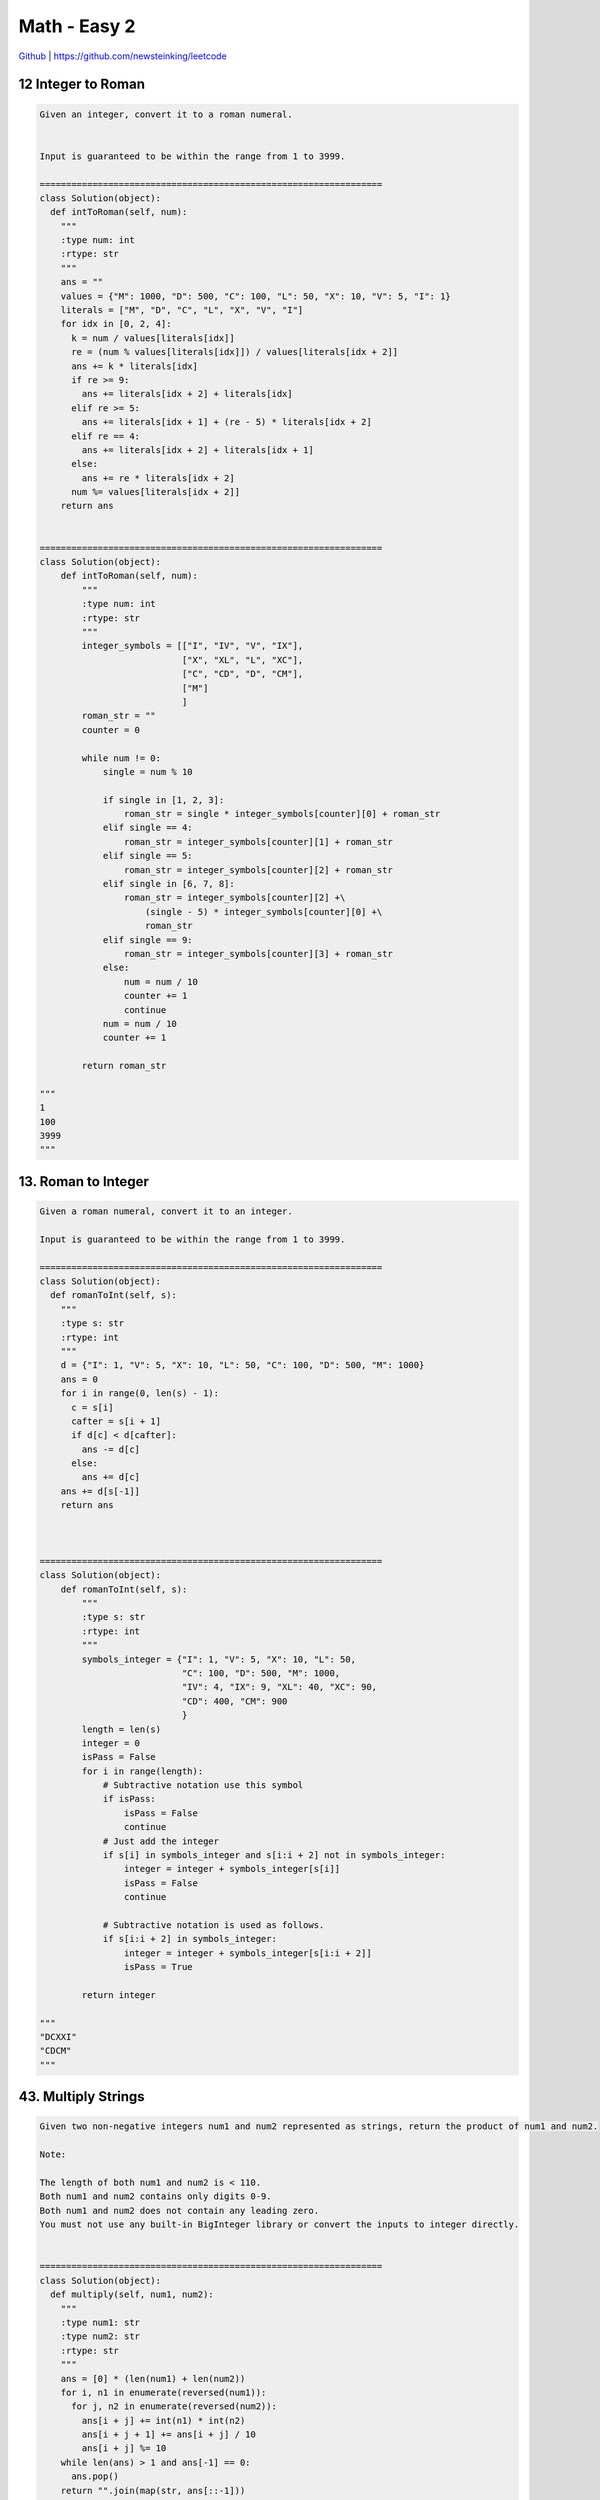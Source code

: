 Math - Easy 2
=======================================


`Github <https://github.com/newsteinking/leetcode>`_ | https://github.com/newsteinking/leetcode

12 Integer to Roman
--------------------

.. code-block:: python

    Given an integer, convert it to a roman numeral.


    Input is guaranteed to be within the range from 1 to 3999.

    =================================================================
    class Solution(object):
      def intToRoman(self, num):
        """
        :type num: int
        :rtype: str
        """
        ans = ""
        values = {"M": 1000, "D": 500, "C": 100, "L": 50, "X": 10, "V": 5, "I": 1}
        literals = ["M", "D", "C", "L", "X", "V", "I"]
        for idx in [0, 2, 4]:
          k = num / values[literals[idx]]
          re = (num % values[literals[idx]]) / values[literals[idx + 2]]
          ans += k * literals[idx]
          if re >= 9:
            ans += literals[idx + 2] + literals[idx]
          elif re >= 5:
            ans += literals[idx + 1] + (re - 5) * literals[idx + 2]
          elif re == 4:
            ans += literals[idx + 2] + literals[idx + 1]
          else:
            ans += re * literals[idx + 2]
          num %= values[literals[idx + 2]]
        return ans


    =================================================================
    class Solution(object):
        def intToRoman(self, num):
            """
            :type num: int
            :rtype: str
            """
            integer_symbols = [["I", "IV", "V", "IX"],
                               ["X", "XL", "L", "XC"],
                               ["C", "CD", "D", "CM"],
                               ["M"]
                               ]
            roman_str = ""
            counter = 0

            while num != 0:
                single = num % 10

                if single in [1, 2, 3]:
                    roman_str = single * integer_symbols[counter][0] + roman_str
                elif single == 4:
                    roman_str = integer_symbols[counter][1] + roman_str
                elif single == 5:
                    roman_str = integer_symbols[counter][2] + roman_str
                elif single in [6, 7, 8]:
                    roman_str = integer_symbols[counter][2] +\
                        (single - 5) * integer_symbols[counter][0] +\
                        roman_str
                elif single == 9:
                    roman_str = integer_symbols[counter][3] + roman_str
                else:
                    num = num / 10
                    counter += 1
                    continue
                num = num / 10
                counter += 1

            return roman_str

    """
    1
    100
    3999
    """



13. Roman to Integer
------------------------

.. code-block:: python

    Given a roman numeral, convert it to an integer.

    Input is guaranteed to be within the range from 1 to 3999.

    =================================================================
    class Solution(object):
      def romanToInt(self, s):
        """
        :type s: str
        :rtype: int
        """
        d = {"I": 1, "V": 5, "X": 10, "L": 50, "C": 100, "D": 500, "M": 1000}
        ans = 0
        for i in range(0, len(s) - 1):
          c = s[i]
          cafter = s[i + 1]
          if d[c] < d[cafter]:
            ans -= d[c]
          else:
            ans += d[c]
        ans += d[s[-1]]
        return ans



    =================================================================
    class Solution(object):
        def romanToInt(self, s):
            """
            :type s: str
            :rtype: int
            """
            symbols_integer = {"I": 1, "V": 5, "X": 10, "L": 50,
                               "C": 100, "D": 500, "M": 1000,
                               "IV": 4, "IX": 9, "XL": 40, "XC": 90,
                               "CD": 400, "CM": 900
                               }
            length = len(s)
            integer = 0
            isPass = False
            for i in range(length):
                # Subtractive notation use this symbol
                if isPass:
                    isPass = False
                    continue
                # Just add the integer
                if s[i] in symbols_integer and s[i:i + 2] not in symbols_integer:
                    integer = integer + symbols_integer[s[i]]
                    isPass = False
                    continue

                # Subtractive notation is used as follows.
                if s[i:i + 2] in symbols_integer:
                    integer = integer + symbols_integer[s[i:i + 2]]
                    isPass = True

            return integer

    """
    "DCXXI"
    "CDCM"
    """


43. Multiply Strings
-----------------------

.. code-block:: python

    Given two non-negative integers num1 and num2 represented as strings, return the product of num1 and num2.

    Note:

    The length of both num1 and num2 is < 110.
    Both num1 and num2 contains only digits 0-9.
    Both num1 and num2 does not contain any leading zero.
    You must not use any built-in BigInteger library or convert the inputs to integer directly.


    =================================================================
    class Solution(object):
      def multiply(self, num1, num2):
        """
        :type num1: str
        :type num2: str
        :rtype: str
        """
        ans = [0] * (len(num1) + len(num2))
        for i, n1 in enumerate(reversed(num1)):
          for j, n2 in enumerate(reversed(num2)):
            ans[i + j] += int(n1) * int(n2)
            ans[i + j + 1] += ans[i + j] / 10
            ans[i + j] %= 10
        while len(ans) > 1 and ans[-1] == 0:
          ans.pop()
        return "".join(map(str, ans[::-1]))


    =================================================================
    class Solution(object):
        def multiply(self, num1, num2):
            """ Simulation the manual way we do multiplication.

            Start from right to left, perform multiplication on every pair of digits.
            And add them together.

            There is a good graph explanation.  Refer to:
            https://discuss.leetcode.com/topic/30508/easiest-java-solution-with-graph-explanation
            """
            m, n = len(num1), len(num2)
            pos = [0] * (m + n)
            for i in range(m - 1, -1, -1):
                for j in range(n - 1, -1, -1):
                    multi = int(num1[i]) * int(num2[j])
                    pos_sum = pos[i + j + 1] + multi

                    # Update pos[i+j], pos[i+j+1]
                    pos[i + j] += pos_sum / 10
                    pos[i + j + 1] = pos_sum % 10

            first_not_0 = 0
            while first_not_0 < m + n and pos[first_not_0] == 0:
                first_not_0 += 1

            return "".join(map(str, pos[first_not_0:] or [0]))

    """
    "0"
    "1"
    "123"
    "123"
    "12121212121212125"
    "121232323499999252"
    """


48. Rotate Image
--------------------

.. code-block:: python

    You are given an n x n 2D matrix representing an image.

    Rotate the image by 90 degrees (clockwise).

    Note:
    You have to rotate the image in-place, which means you have to modify the input 2D matrix directly. DO NOT allocate another 2D matrix and do the rotation.


    Example 1:

    Given input matrix =
    [
      [1,2,3],
      [4,5,6],
      [7,8,9]
    ],

    rotate the input matrix in-place such that it becomes:
    [
      [7,4,1],
      [8,5,2],
      [9,6,3]
    ]



    Example 2:

    Given input matrix =
    [
      [ 5, 1, 9,11],
      [ 2, 4, 8,10],
      [13, 3, 6, 7],
      [15,14,12,16]
    ],

    rotate the input matrix in-place such that it becomes:
    [
      [15,13, 2, 5],
      [14, 3, 4, 1],
      [12, 6, 8, 9],
      [16, 7,10,11]
    ]


    =================================================================
    class Solution(object):
      def rotate(self, matrix):
        """
        :type matrix: List[List[int]]
        :rtype: void Do not return anything, modify matrix in-place instead.
        """
        if len(matrix) == 0:
          return
        h = len(matrix)
        w = len(matrix[0])
        for i in range(0, h):
          for j in range(0, w / 2):
            matrix[i][j], matrix[i][w - j - 1] = matrix[i][w - j - 1], matrix[i][j]

        for i in range(0, h):
          for j in range(0, w - 1 - i):
            matrix[i][j], matrix[w - 1 - j][h - 1 - i] = matrix[w - 1 - j][h - 1 - i], matrix[i][j]



    =================================================================
    class Solution(object):
        def rotate(self, matrix):
            """Rotate the image by 90 degrees (clockwise).

            :type matrix: List[List[int]]
            :rtype: void Do not return anything, modify matrix in-place instead.

            After rotate, the element in A[i][j] moves to A[j][n-1-i].  So we can
            Firstly reverse up to down : A[i][j]     --> A[n-1-i][j]
            Then then swap the symmetry: A[n-1-i][j] --> A[j][n-1-i]

            1 2 3     7 8 9     7 4 1
            4 5 6  => 4 5 6  => 8 5 2
            7 8 9     1 2 3     9 6 3
            """
            length = len(matrix)
            for i in range(length / 2):
                matrix[i], matrix[length - 1 - i] = matrix[length - 1 - i], matrix[i]

            for i in range(length):
                for j in range(i):
                    matrix[i][j], matrix[j][i] = matrix[j][i], matrix[i][j]


    class Solution_2(object):
        def rotate(self, matrix):
            """Pythonic way which is amazing.

            According to:
            https://leetcode.com/discuss/82450/1-line-in-python
            """
            matrix[::] = zip(*matrix[::-1])

    """
    [[1]]
    [[1,2], [3,4]]
    [[1,2,3], [4,5,6], [7,8,9]]
    """


50. powx-n
--------------------

.. code-block:: python

    Implement pow(x, n).

    =================================================================
    class Solution(object):
      def myPow(self, x, n):
        """
        :type x: float
        :type n: int
        :rtype: float
        """
        if n < 0:
          n = -n
          x = 1 / x
        ans = 1
        while n:
          if n & 1:
            ans *= x
          x *= x
          n >>= 1
        return ans


    =================================================================
    class Solution(object):
        def myPow(self, x, n):
            abs_half = abs(n) / 2

            if n == 0:
                return 1.00

            elif n > 0:
                result = self.myPow(x * x, abs_half)
                if n & 1 == 1:
                    result *= x
                return result

            else:
                result = 1 / self.myPow(x * x, abs_half)
                if abs(n) & 1 == 1:
                    result *= 1 / x
                return result

    """
    8.88023
    3
    2
    1
    2.2
    -100
    """

60. Permutation Sequence
-------------------------------

.. code-block:: python

    The set [1,2,3,&#8230;,n] contains a total of n! unique permutations.

    By listing and labeling all of the permutations in order,
    We get the following sequence (ie, for n = 3):

    "123"
    "132"
    "213"
    "231"
    "312"
    "321"



    Given n and k, return the kth permutation sequence.

    Note: Given n will be between 1 and 9 inclusive.

    =================================================================
    class Solution(object):
      def getPermutation(self, n, k):
        """
        :type n: int
        :type k: int
        :rtype: str
        """
        visited = [0 for i in range(n)]
        fact = [math.factorial(n - i - 1) for i in range(n)]
        ans = ""
        k -= 1
        for i in range(n):
          t = k / fact[i]
          for j in range(n):
            if not visited[j]:
              if t == 0:
                break
              t -= 1
          ans += str(j + 1)
          k %= fact[i]
          visited[j] = 1
        return ans


    =================================================================
    class Solution(object):
        def getPermutation(self, n, k):
            """According to:

            https://leetcode.com/discuss/42700/explain-like-im-five-java-solution-in-o-n
            The logic is as follows:
            For n-th numbers, the permutations can be divided into (n-1)! groups,
            For the n-1 th numbers, can be divided to (n-2)! groups, and so on.
            Thus k/(n-1)! indicates the index of current number,
            and k%(n-1)! denotes remaining index for the remaining n-1 numbers.
            We keep doing this until n reaches 0, then we get n numbers permutations that is kth.
            """
            factorial = [1] * n
            for i in xrange(1, n):
                factorial[i] = i * factorial[i - 1]

            if k > factorial[n - 1] * n or k <= 0:
                return -1

            remain_list = [1, 2, 3, 4, 5, 6, 7, 8, 9]
            result, pos, k = [], n, k - 1
            while pos:
                cur_num = k / factorial[pos - 1]
                k %= factorial[pos - 1]
                target_num = remain_list[cur_num]
                remain_list.remove(target_num)
                result.append(str(target_num))
                pos -= 1

            return "".join(result)

    """
    9
    23
    9
    24
    9
    25
    """


166. Fraction to Recurring Decimal
----------------------------------------

.. code-block:: python

    Given two integers representing the numerator and denominator of a fraction, return the fraction in string format.

    If the fractional part is repeating, enclose the repeating part in parentheses.

    For example,

    Given numerator = 1, denominator = 2, return "0.5".
    Given numerator = 2, denominator = 1, return "2".
    Given numerator = 2, denominator = 3, return "0.(6)".



    Credits:Special thanks to @Shangrila for adding this problem and creating all test cases.

    =================================================================
    class Solution(object):
      def fractionToDecimal(self, numerator, denominator):
        """
        :type numerator: int
        :type denominator: int
        :rtype: str
        """
        ans = "-" if numerator * denominator < 0 else ""
        numerator = abs(numerator)
        denominator = abs(denominator)
        ans += str(numerator / denominator)
        if numerator % denominator:
          ans += "."
        numerator = (numerator % denominator) * 10
        if numerator == 0:
          return ans
        d = {}
        res = []
        while True:
          r = numerator % denominator
          v = numerator / denominator
          if numerator in d:
            idx = d[numerator]
            return ans + "".join(res[:idx]) + "(" + "".join(res[idx:]) + ")"
          res.append(str(v))
          if v == 0:
            d[numerator] = len(res) - 1
            numerator *= 10
            continue
          d[numerator] = len(res) - 1
          numerator = r * 10
          if r == 0:
            return ans + "".join(res)
        return ans + "".join(res)



    =================================================================
    class Solution(object):
        def fractionToDecimal(self, numerator, denominator):
            # Calcluate the abs's decimal and then add the symbol
            negative = 0
            if numerator * denominator < 0:
                negative = 1
            numerator, denominator = abs(numerator), abs(denominator)

            answer = []
            answer.append(str(numerator/denominator))
            remainder = numerator % denominator
            if remainder:
                answer.append(".")
            # Keep the start position of the repeating part
            remainder_start = {}
            while remainder:
                remainder *= 10
                if remainder in remainder_start:
                    answer.insert(remainder_start[remainder], "(")
                    answer.append(")")
                    break
                else:
                    remainder_start[remainder] = len(answer)
                    answer.append(str(remainder/denominator))
                    remainder = remainder % denominator
            if negative:
                answer.insert(0, "-")
                return "".join(answer)
            else:
                return "".join(answer)

    """
    1
    9
    -1
    999
    2
    2
    -50
    -8
    -50
    8
    """


179. Largest Number
--------------------

.. code-block:: python

    Given a list of non negative integers, arrange them such that they form the largest number.

    For example, given [3, 30, 34, 5, 9], the largest formed number is 9534330.

    Note: The result may be very large, so you need to return a string instead of an integer.

    Credits:Special thanks to @ts for adding this problem and creating all test cases.

    =================================================================
    class Solution:
      # @param {integer[]} nums
      # @return {string}
      def largestNumber(self, nums):
        def cmpFunc(a, b):
          stra, strb = str(a), str(b)
          if stra + strb < strb + stra:
            return -1
          elif stra + strb > strb + stra:
            return 1
          else:
            return 0

        nums.sort(cmp=cmpFunc, reverse=True)
        return "".join(str(num) for num in nums) if sum(nums) != 0 else "0"



    =================================================================
    def comp(a, b):
        return int(a + b > b + a) * 2 - 1


    class Solution(object):
        def largestNumber(self, nums):
            nums = map(str, nums)
            nums.sort(cmp=comp, reverse=True)
            return str(int("".join(nums)))

    """
    [1]
    [1,2,3,21]
    [1,2,3,23]
    """


223. Rectangle Area
--------------------

.. code-block:: python

    Find the total area covered by two rectilinear rectangles in a 2D plane.
    Each rectangle is defined by its bottom left corner and top right corner as shown in the figure.




    Assume that the total area is never beyond the maximum possible value of int.


    Credits:Special thanks to @mithmatt for adding this problem, creating the above image and all test cases.

    =================================================================
    class Solution(object):
      def computeArea(self, A, B, C, D, E, F, G, H):
        """
        :type A: int
        :type B: int
        :type C: int
        :type D: int
        :type E: int
        :type F: int
        :type G: int
        :type H: int
        :rtype: int
        """
        area = (C - A) * (D - B) + (G - E) * (H - F)
        overlap = max(min(C, G) - max(A, E), 0) * max(min(D, H) - max(B, F), 0)
        return area - overlap


    =================================================================
    class Solution(object):
        def computeArea(self, A, B, C, D, E, F, G, H):
            size_1 = (C-A) * (D-B)
            size_2 = (G-E) * (H-F)
            left = max(A, E)
            bottom = max(B, F)
            right = min(C, G)
            top = min(D, H)

            # There is an area coverd by both the two rectangle
            if left < right and bottom < top:
                return size_1 + size_2 - (top-bottom) * (right-left)
            else:
                return size_1 + size_2

    """
    -2
    -2
    2
    2
    -2
    -2
    2
    2
    0
    0
    0
    0
    -1
    -1
    1
    1
    """

233. Number of Digit One
-------------------------------

.. code-block:: python

    Given an integer n, count the total number of digit 1 appearing in all non-negative integers less than or equal to n.


    For example:
    Given n = 13,
    Return 6, because digit 1 occurred in the following numbers: 1, 10, 11, 12, 13.

    =================================================================
    class Solution(object):
      def countDigitOne(self, n):
        """
        :type n: int
        :rtype: int
        """
        m = 1
        ones = 0
        while m <= n:
          r = (n / m) % 10
          if r > 1:
            ones += m
          elif r == 1:
            ones += n % m + 1

          ones += (n / (m * 10)) * m
          m *= 10
        return ones



    =================================================================
    class Solution(object):
        # Recursive solution
        def countDigitOne(self, n):
            if n <= 0:
                return 0
            elif n < 10:
                return 1
            else:
                units = n % 10
                tens = n / 10
                count = self.countDigitOne(tens - 1) * 10 + tens
                n /= 10
                while n:
                    if n % 10 == 1:
                        count = count + 1 + units
                    n = n / 10

                if units >= 1:
                    count += 1
                return count

    """
    -1
    6
    12
    234545
    """


238. Product of array except self
--------------------------------------

.. code-block:: python

    Given an array of n integers where n > 1, nums, return an array output such that output[i] is equal to the product of all the elements of nums except nums[i].

    Solve it without division and in O(n).

    For example, given [1,2,3,4], return [24,12,8,6].

    Follow up:
    Could you solve it with constant space complexity? (Note: The output array does not count as extra space for the purpose of space complexity analysis.)

    =================================================================
    class Solution(object):
      # better way
      def productExceptSelf(self, nums):
        """
        :type nums: List[int]
        :rtype: List[int]
        """
        dp = [1] * len(nums)
        for i in range(1, len(nums)):
          dp[i] = dp[i - 1] * nums[i - 1]
        prod = 1
        for i in reversed(range(0, len(nums))):
          dp[i] = dp[i] * prod
          prod *= nums[i]
        return dp


    =================================================================
    class Solution(object):
        def productExceptSelf(self, nums):
            nums_len = len(nums)
            products = [1] * nums_len
            # Product of left part before the current position
            for i in range(1, nums_len):
                products[i] = products[i-1] * nums[i-1]

            # Mul the product of right part after the current position
            right_procudt = 1
            for j in range(nums_len-1, -1, -1):
                products[j] *= right_procudt
                right_procudt *= nums[j]

            return products

    """
    [0,0]
    [1,2,3,4,5]
    [1,2,3,4,0]
    """


273. Integer to English
--------------------------

.. code-block:: python

    Convert a non-negative integer to its english words representation. Given input is guaranteed to be less than 231 - 1.


    For example,

    123 -> "One Hundred Twenty Three"
    12345 -> "Twelve Thousand Three Hundred Forty Five"
    1234567 -> "One Million Two Hundred Thirty Four Thousand Five Hundred Sixty Seven"

    =================================================================
    units = {1: "", 100: " Hundred", 1000: " Thousand", 1000000: " Million", 1000000000: " Billion"}
    tenToTwenty = {10: "Ten", 11: "Eleven", 12: "Twelve", 13: "Thirteen", 14: "Fourteen", 15: "Fifteen", 16: "Sixteen",
                   17: "Seventeen", 18: "Eighteen", 19: "Nineteen", 20: "Twenty"}
    tens = {2: "Twenty", 3: "Thirty", 4: "Forty", 5: "Fifty", 6: "Sixty", 7: "Seventy", 8: "Eighty", 9: "Ninety"}
    digit = {1: "One", 2: "Two", 3: "Three", 4: "Four", 5: "Five", 6: "Six", 7: "Seven", 8: "Eight", 9: "Nine", 10: "Ten"}


    class Solution(object):
      def numberToWords(self, num):
        """
        :type num: int
        :rtype: str
        """
        global units, tenToTwenty, tens, digit
        ans = []

        def getNum(number):
          global units, tenToTwenty, tens, digit
          divider = 1000
          ans = []
          h = number / 100
          if h != 0:
            ans.append(digit[h] + " Hundred")
          number = number % 100
          if number in tenToTwenty:
            ans.append(tenToTwenty[number])
          else:
            t = number / 10
            if t != 0:
              ans.append(tens[t])
            number = number % 10
            d = number
            if d != 0:
              ans.append(digit[d])
          return " ".join(ans)

        divider = 1000000000
        while num > 0:
          res = num / divider
          if res != 0:
            ans.append(getNum(res) + units[divider])
          num = num % divider
          divider /= 1000
        if not ans:
          return "Zero"
        return " ".join(ans)



    =================================================================
    class Solution(object):
        def numberToWords(self, num):
            self.words_conv = {
                0: "Zero", 1: "One", 2: "Two", 3: "Three", 4: "Four",
                5: "Five", 6: "Six", 7: "Seven", 8: "Eight", 9: "Nine",
                10: "Ten", 11: "Eleven", 12: "Twelve", 13: "Thirteen",
                14: "Fourteen", 15: "Fifteen", 16: "Sixteen", 17: "Seventeen",
                18: "Eighteen", 19: "Nineteen", 20: "Twenty", 30: "Thirty",
                40: "Forty", 50: "Fifty", 60: "Sixty", 70: "Seventy", 80: "Eighty",
                90: "Ninety", 100: "Hundred", 1000: "Thousand", 1000000: "Million",
                1000000000: "Billion"
            }

            if num <= 20:
                return self.words_conv[num]
            elif num < 999:
                return self.convert_three(num)
            else:
                bill, bill_str = num / 1000000000, ""
                mill, mill_str = num % 1000000000 / 1000000, ""
                thou, thou_str = num % 1000000 / 1000, ""
                hund, hund_str = num % 1000, ""
                if bill:
                    bill_str = self.convert_three(bill) + " Billion "
                if mill:
                    mill_str = self.convert_three(mill) + " Million "
                if thou:
                    thou_str = self.convert_three(thou) + " Thousand "
                if hund:
                    hund_str = self.convert_three(hund)
                str = bill_str + mill_str + thou_str + hund_str
                # Erase the tailing space, when num = 1000...
                while str[-1] == " ":
                    str = str[:-1]
                return str

        def convert_three(self, num):
            # assert(num < 1000)
            if num < 100:
                return self.convert_two(num)
            else:
                str = self.words_conv[num/100] + " " + self.words_conv[100]
                other = self.convert_two(num % 100)
                if other:
                    str = str + " " + other
                return str

        def convert_two(self, num):
            # assert(num < 100)
            if not num:
                return ""
            if num <= 20:
                return self.words_conv[num]
            else:
                if num % 10 != 0:
                    return (
                        self.words_conv[num/10*10] + " " +
                        self.words_conv[num % 10])
                else:
                    return self.words_conv[num/10*10]

    """
    0
    9
    10
    14
    20
    22
    99
    100
    101
    999
    1000
    1001
    1999
    9999
    1000010
    1010010
    1110010
    1110001
    2001000000
    2000001000
    2111111001
    2147483647
    """


292. Nim Game
--------------------

.. code-block:: python

    You are playing the following Nim Game with your friend: There is a heap of stones on the table, each time one of you take turns to remove 1 to 3 stones. The one who removes the last stone will be the winner. You will take the first turn to remove the stones.



    Both of you are very clever and have optimal strategies for the game. Write a function to determine whether you can win the game given the number of stones in the heap.



    For example, if there are 4 stones in the heap, then you will never win the game: no matter 1, 2, or 3 stones you remove, the last stone will always be removed by your friend.


    Credits:Special thanks to @jianchao.li.fighter for adding this problem and creating all test cases.

    =================================================================
    class Solution(object):
      def canWinNim(self, n):
        """
        :type n: int
        :rtype: bool
        """
        return not n % 4 == 0



    =================================================================
    class Solution(object):
        # Just get the conclusion from the following second way.
        def canWinNim(self, n):
            if n % 4:
                return True
            else:
                return False


    class Solution_2(object):
        # Easy to understand, need more memory.
        # Can be optimized by using static variable.
        def canWinNim(self, n):
            dp = [True] * (n+1)
            if n > 3:
                dp[4] = False
                for i in range(5, n+1):
                    if dp[i-1] and dp[i-2] and dp[i-3]:
                        dp[i] = False
            return dp[n]

    """
    1
    8
    12
    245
    12345
    """


319. bulb switcher
--------------------

.. code-block:: python

    There are n bulbs that are initially off. You first turn on all the bulbs. Then, you turn off every second bulb. On the third round, you toggle every third bulb (turning on if it's off or turning off if it's on). For the ith round, you toggle every i bulb. For the nth round, you only toggle the last bulb.

    Find how many bulbs are on after n rounds.



    Example:

    Given n = 3.
    At first, the three bulbs are [off, off, off].
    After first round, the three bulbs are [on, on, on].
    After second round, the three bulbs are [on, off, on].
    After third round, the three bulbs are [on, off, off].
    So you should return 1, because there is only one bulb is on.

    =================================================================
    class Solution(object):
      def bulbSwitch(self, n):
        """
        :type n: int
        :rtype: int
        """
        return int(n ** 0.5)



    =================================================================
    class Solution(object):
        def bulbSwitch(self, n):
            """
            A bulb ends up on iff it is switched an odd number of times.
            Call them bulb 1 to bulb n.
            Bulb i is switched in round d if and only if d divides i.
            So bulb i ends up on if and only if it has an odd number of divisors.
            """
            return int(n ** 0.5)
            """
            count = 0
            for i in xrange(1, n+1):
                if i * i < (n+1):
                    count += 1
                else:
                    break
            return count
            """
    """
    0
    1
    2
    3
    4
    12
    1908
    """

326. Power of three
--------------------

.. code-block:: python

    Given an integer, write a function to determine if it is a power of three.


    Follow up:
    Could you do it without using any loop / recursion?


    Credits:Special thanks to @dietpepsi for adding this problem and creating all test cases.

    =================================================================
    class Solution(object):
      def isPowerOfThree(self, n):
        """
        :type n: int
        :rtype: bool
        """
        if n > 0:
          return (1162261467 % n) == 0
        else:
          return False



    =================================================================
    class Solution(object):
        def isPowerOfThree(self, n):
            # 3 ** 19 = 1162261467
            return n > 0 and not (1162261467 % n)

    """
    -1
    0
    1
    27
    72
    """


335. Self Crossing
--------------------

.. code-block:: python

    You are given an array x of n positive numbers. You start at point (0,0) and moves x[0] metres to the north, then x[1] metres to the west,
    x[2] metres to the south,
    x[3] metres to the east and so on. In other words, after each move your direction changes
    counter-clockwise.


        Write a one-pass algorithm with O(1) extra space to determine, if your path crosses itself, or not.



    Example 1:

    Given x = [2, 1, 1, 2],
    ?????
    ?   ?
    ???????>
        ?

    Return true (self crossing)




    Example 2:

    Given x = [1, 2, 3, 4],
    ????????
    ?      ?
    ?
    ?
    ?????????????>

    Return false (not self crossing)




    Example 3:

    Given x = [1, 1, 1, 1],
    ?????
    ?   ?
    ?????>

    Return true (self crossing)



    Credits:Special thanks to @dietpepsi for adding this problem and creating all test cases.

    =================================================================
    class Solution(object):
      def isSelfCrossing(self, x):
        """
        :type x: List[int]
        :rtype: bool
        """
        if len(x) < 4:
          return False
        for i in range(3, len(x)):
          if x[i] >= x[i - 2] and x[i - 1] <= x[i - 3]:
            return True
          if i >= 4 and x[i - 1] == x[i - 3] and x[i] + x[i - 4] >= x[i - 2]:
            return True
          if i >= 5 and x[i - 1] <= x[i - 3] and x[i - 3] <= x[i - 1] + x[i - 5] and x[i] + x[i - 4] >= x[i - 2] and x[
            i - 4] <= x[i - 2]:
            return True
        return False



    =================================================================
    """
    According to: https://leetcode.com/discuss/88153/another-python

    Draw a line of length a. Then draw further lines of lengths b, c, etc.
    How does the a-line get crossed?
    From the left by the d-line or from the right by the f-line.

               b                              b
       +----------------+             +----------------+
       |                |             |                |
       |                |             |                | a
     c |                |           c |                |
       |                | a           |                |    f
       +------------------>           |             <---------+
                d       |             |                |      | e
                        |             |                       |
                                      +-----------------------+
                                                  d
    The "special case" of the e-line stabbing the a-line from below.

    """


    class Solution(object):
        def isSelfCrossing(self, x):
            if not x or len(x) < 4:
                return False
            b = c = d = e = f = 0  # Initinal
            for a in x:
                if d >= b > 0 and (a >= c > 0 or (a >= c-e >= 0 and f >= d-b)):
                    return True
                b, c, d, e, f = a, b, c, d, e
            return False

    """
    []
    [2,2]
    [1,1,1,1]
    [6,4,3,2,2,1,5]
    [1,1,2,2,3,3,4,4]
    """



343. Integer Break
--------------------

.. code-block:: python


    Given a positive integer n, break it into the sum of at least two positive integers and maximize the product of those integers. Return the maximum product you can get.



    For example, given n = 2, return 1 (2 = 1 + 1); given n = 10, return 36 (10 = 3 + 3 + 4).



    Note: You may assume that n is not less than 2 and not larger than 58.


    Credits:Special thanks to @jianchao.li.fighter for adding this problem and creating all test cases.

    =================================================================
    class Solution(object):
      def integerBreak(self, n):
        """
        :type n: int
        :rtype: int
        """
        if n <= 3:
          return n - 1
        if n % 3 == 0:
          return 3 ** (n / 3)
        if n % 3 == 1:
          return 3 ** ((n / 3) - 1) * 4
        if n % 3 == 2:
          return 3 ** (n / 3) * 2


    =================================================================
    class Solution(object):
        """ Magic factor 2 and 3.

        Break the numbers into magic factor only 2 and 3 if number >= 4,
        Then we will get the max product.

        If we break a number N into two factors x, N-x, product is p=x(N-x).
        To get the maximum of p,  x=N/2 when N is even, x=(N-1)/2 when N is odd.
        If x can be break again and the product is bigger than x, then break recursively.

        Now the question is, for a given number N, when to stop break.  It's clearly that:
        (N/2)*(N/2) < N (N is even),     then N < 4,  N = 2
        (N-1)/2 *(N+1)/2 < N (N id odd), then N < 5,  N = 3, N = 1

        Thus, the factors of the perfect product should only be 2 or 3.

        According to:
        https://discuss.leetcode.com/topic/45341/an-simple-explanation-of-the-math-part-and-a-o-n-solution
        """
        def integerBreak(self, n):
            assert(n >= 2)
            if n == 2 or n == 3:
                return n - 1
            three_cnt = n / 3
            two_cnt = (n - three_cnt * 3) / 2

            # We should minus one 3 and add two 2,  number may be 10, 13
            if n - three_cnt * 3 == 1:
                two_cnt = 2
                three_cnt -= 1
            return 3 ** three_cnt * (2 ** two_cnt)

    """
    2
    7
    10
    102
    """
